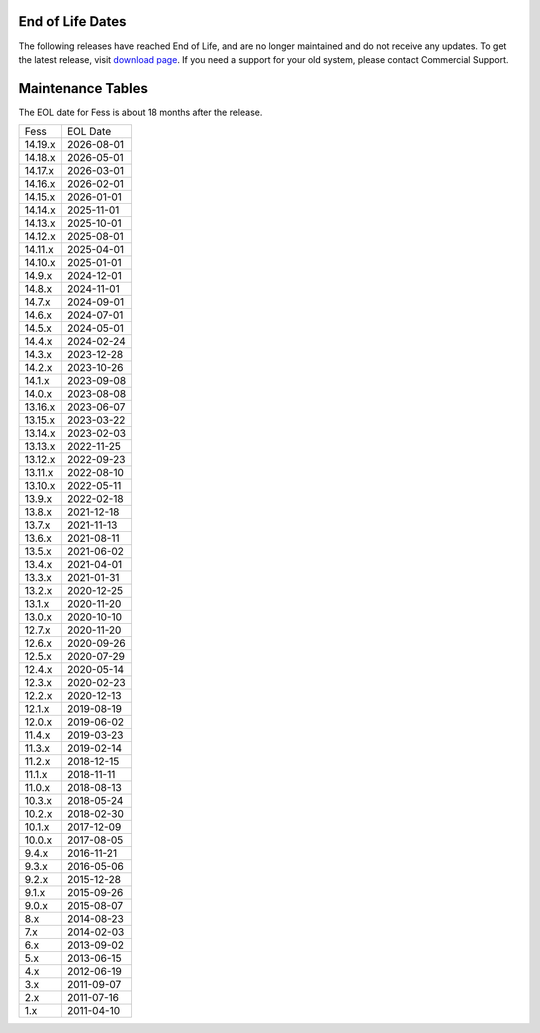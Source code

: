 End of Life Dates
=================

The following releases have reached End of Life, and are no longer maintained and do not receive any updates.
To get the latest release, visit  `download page <downloads.html>`__.
If you need a support for your old system, please contact Commercial Support.

Maintenance Tables
==================

The EOL date for Fess is about 18 months after the release.

.. tabularcolumns:: |p{4cm}|p{8cm}|
.. list-table::

   * - Fess
     - EOL Date
   * - 14.19.x
     - 2026-08-01
   * - 14.18.x
     - 2026-05-01
   * - 14.17.x
     - 2026-03-01
   * - 14.16.x
     - 2026-02-01
   * - 14.15.x
     - 2026-01-01
   * - 14.14.x
     - 2025-11-01
   * - 14.13.x
     - 2025-10-01
   * - 14.12.x
     - 2025-08-01
   * - 14.11.x
     - 2025-04-01
   * - 14.10.x
     - 2025-01-01
   * - 14.9.x
     - 2024-12-01
   * - 14.8.x
     - 2024-11-01
   * - 14.7.x
     - 2024-09-01
   * - 14.6.x
     - 2024-07-01
   * - 14.5.x
     - 2024-05-01
   * - 14.4.x
     - 2024-02-24
   * - 14.3.x
     - 2023-12-28
   * - 14.2.x
     - 2023-10-26
   * - 14.1.x
     - 2023-09-08
   * - 14.0.x
     - 2023-08-08
   * - 13.16.x
     - 2023-06-07
   * - 13.15.x
     - 2023-03-22
   * - 13.14.x
     - 2023-02-03
   * - 13.13.x
     - 2022-11-25
   * - 13.12.x
     - 2022-09-23
   * - 13.11.x
     - 2022-08-10
   * - 13.10.x
     - 2022-05-11
   * - 13.9.x
     - 2022-02-18
   * - 13.8.x
     - 2021-12-18
   * - 13.7.x
     - 2021-11-13
   * - 13.6.x
     - 2021-08-11
   * - 13.5.x
     - 2021-06-02
   * - 13.4.x
     - 2021-04-01
   * - 13.3.x
     - 2021-01-31
   * - 13.2.x
     - 2020-12-25
   * - 13.1.x
     - 2020-11-20
   * - 13.0.x
     - 2020-10-10
   * - 12.7.x
     - 2020-11-20
   * - 12.6.x
     - 2020-09-26
   * - 12.5.x
     - 2020-07-29
   * - 12.4.x
     - 2020-05-14
   * - 12.3.x
     - 2020-02-23
   * - 12.2.x
     - 2020-12-13
   * - 12.1.x
     - 2019-08-19
   * - 12.0.x
     - 2019-06-02
   * - 11.4.x
     - 2019-03-23
   * - 11.3.x
     - 2019-02-14
   * - 11.2.x
     - 2018-12-15
   * - 11.1.x
     - 2018-11-11
   * - 11.0.x
     - 2018-08-13
   * - 10.3.x
     - 2018-05-24
   * - 10.2.x
     - 2018-02-30
   * - 10.1.x
     - 2017-12-09
   * - 10.0.x
     - 2017-08-05
   * - 9.4.x
     - 2016-11-21
   * - 9.3.x
     - 2016-05-06
   * - 9.2.x
     - 2015-12-28
   * - 9.1.x
     - 2015-09-26
   * - 9.0.x
     - 2015-08-07
   * - 8.x
     - 2014-08-23
   * - 7.x
     - 2014-02-03
   * - 6.x
     - 2013-09-02
   * - 5.x
     - 2013-06-15
   * - 4.x
     - 2012-06-19
   * - 3.x
     - 2011-09-07
   * - 2.x
     - 2011-07-16
   * - 1.x
     - 2011-04-10

